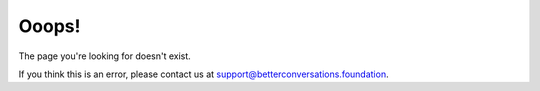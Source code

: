 ======
Ooops!
======

The page you're looking for doesn't exist.

If you think this is an error, please contact us at support@betterconversations.foundation.

